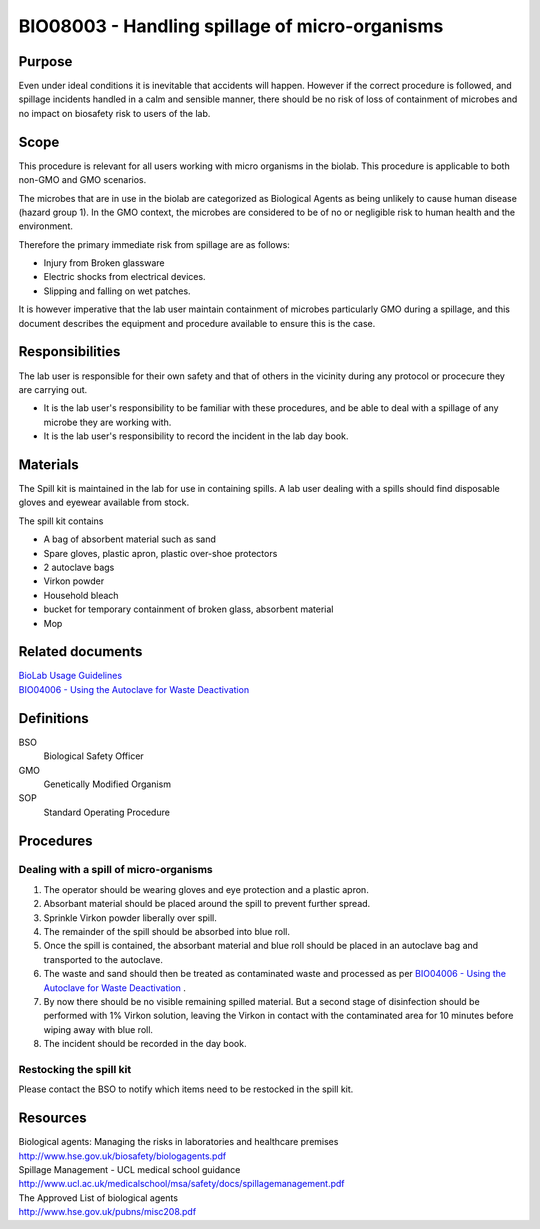 ===============================================
BIO08003 - Handling spillage of micro-organisms
===============================================

+----------------------------+--------------------+
| Approved by: <TODO INSERT:BSO>   | SOP No. BIO08003   |
+----------------------------+--------------------+
| Signed:                    | Effective from:    |
+----------------------------+--------------------+
| Date:                      | Last edited:       |
+----------------------------+--------------------+

Purpose
=======

Even under ideal conditions it is inevitable that accidents will happen.
However if the correct procedure is followed, and spillage incidents handled in a calm and sensible manner, there should be no risk of loss of containment of microbes and no impact on biosafety risk to users of the lab.

Scope
=====

This procedure is relevant for all users working with micro organisms in the biolab.
This procedure is applicable to both non-GMO and GMO scenarios.

The microbes that are in use in the biolab are categorized as Biological Agents as being unlikely to
cause human disease (hazard group 1). In the GMO context, the microbes are considered
to be of no or negligible risk to human health and the environment.

Therefore the primary immediate risk  from spillage are as follows:

- Injury from Broken glassware
- Electric shocks from electrical devices.
- Slipping and falling on wet patches.

It is however imperative that the lab user maintain containment of microbes
particularly GMO during a spillage, and this document describes the equipment
and procedure available to ensure this is the case.

Responsibilities
================

The lab user is responsible for their own safety and that of others in the
vicinity during any protocol or procecure they are carrying out.



-  It is the lab user's responsibility to be familiar with these procedures, and be able to deal with a spillage of any microbe they are working with.

-  It is the lab user's responsibility to record the incident in the lab day book.


Materials
=========
The Spill kit is maintained in the lab for use in containing spills. A lab user dealing with a spills should find disposable gloves and eyewear available from stock.

The spill kit contains

- A bag of absorbent material such as sand
- Spare gloves, plastic apron, plastic over-shoe protectors
- 2 autoclave bags
- Virkon powder
- Household bleach
- bucket for temporary containment of broken glass, absorbent material
- Mop


Related documents
=================
| `BioLab Usage Guidelines <biolab-usage-guidelines.rst>`__
| `BIO04006 - Using the Autoclave for Waste Deactivation <bio04006.rst>`__

Definitions
===========
BSO
  Biological Safety Officer
GMO
  Genetically Modified Organism
SOP
  Standard Operating Procedure

Procedures
==========

Dealing with a spill of micro-organisms
---------------------------------------

#. The operator should be wearing gloves and eye protection and a plastic apron.
#. Absorbant material should be placed around the spill to prevent further spread.
#. Sprinkle Virkon powder liberally over spill.
#. The remainder of the spill should be absorbed into blue roll.
#. Once the spill is contained, the absorbant material and blue roll should be placed in an autoclave bag and transported to the autoclave.
#. The waste and sand should then be treated as contaminated waste and processed as per `BIO04006 - Using the Autoclave for Waste Deactivation <bio04006.rst>`__ .
#. By now there should be no visible remaining spilled material. But a second stage of disinfection should be performed with 1% Virkon solution, leaving the Virkon in contact with the contaminated area for 10 minutes before wiping away with blue roll.
#. The incident should be recorded in the day book.

Restocking the spill kit
------------------------

Please contact the BSO to notify which items need to be restocked in the spill kit.


Resources
=========

| Biological agents: Managing the risks in laboratories and healthcare premises
| http://www.hse.gov.uk/biosafety/biologagents.pdf
| Spillage Management - UCL medical school guidance
| http://www.ucl.ac.uk/medicalschool/msa/safety/docs/spillagemanagement.pdf
| The Approved List of biological agents
| http://www.hse.gov.uk/pubns/misc208.pdf

